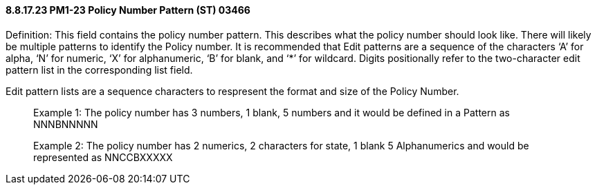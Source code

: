 ==== 8.8.17.23 PM1-23 Policy Number Pattern (ST) 03466

Definition: This field contains the policy number pattern. This describes what the policy number should look like. There will likely be multiple patterns to identify the Policy number. It is recommended that Edit patterns are a sequence of the characters ‘A’ for alpha, ‘N’ for numeric, ‘X’ for alphanumeric, ‘B’ for blank, and ‘*’ for wildcard. Digits positionally refer to the two-character edit pattern list in the corresponding list field.

Edit pattern lists are a sequence characters to respresent the format and size of the Policy Number.

____
Example 1: The policy number has 3 numbers, 1 blank, 5 numbers and it would be defined in a Pattern as NNNBNNNNN

Example 2: The policy number has 2 numerics, 2 characters for state, 1 blank 5 Alphanumerics and would be represented as NNCCBXXXXX
____

